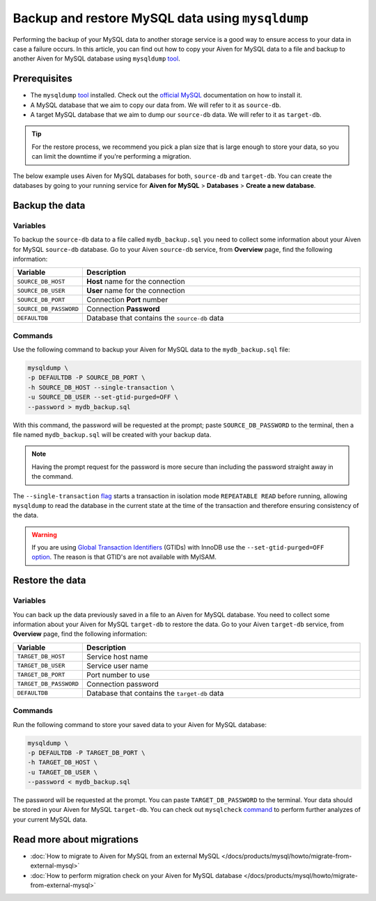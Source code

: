 Backup and restore MySQL data using ``mysqldump``
=================================================

Performing the backup of your MySQL data to another storage service is a good way to ensure access to your data in case a failure occurs. In this article, you can find out how to copy your Aiven for MySQL data to a file and backup to another Aiven for MySQL database using ``mysqldump`` `tool <https://dev.mysql.com/doc/refman/8.0/en/mysqldump.html>`__.

Prerequisites
-------------

* The ``mysqldump`` `tool <https://dev.mysql.com/doc/refman/8.0/en/mysqldump.html>`_ installed. Check out the `official MySQL <https://dev.mysql.com/doc/mysql-shell/8.0/en/mysql-shell-install.html>`_ documentation on how to install it.
  
* A MySQL database that we aim to copy our data from. We will refer to it as ``source-db``.
  
* A target MySQL database that we aim to dump our ``source-db`` data. We will refer to it as ``target-db``.

.. tip::

    For the restore process, we recommend you pick a plan size that is large enough to store your data, so you can limit the downtime if you're performing a migration.

The below example uses Aiven for MySQL databases for both, ``source-db`` and ``target-db``. You can create the databases by going to your running service for **Aiven for MySQL** > **Databases** > **Create a new database**.


Backup the data
---------------

Variables
'''''''''

To backup the ``source-db`` data to a file called ``mydb_backup.sql`` you need to collect some information about your Aiven for MySQL ``source-db`` database. Go to your Aiven ``source-db`` service, from **Overview** page, find the following information:

.. list-table::
   :widths: 20 80
   :header-rows: 1

   * - Variable
     - Description
   * - ``SOURCE_DB_HOST``
     - **Host** name for the connection
   * - ``SOURCE_DB_USER``
     - **User** name for the connection
   * - ``SOURCE_DB_PORT``
     - Connection **Port** number
   * - ``SOURCE_DB_PASSWORD``
     - Connection **Password**
   * - ``DEFAULTDB``
     - Database that contains the ``source-db`` data

Commands
'''''''''

Use the following command to backup your Aiven for MySQL data to the ``mydb_backup.sql`` file:

.. code-block:: shell

    mysqldump \
    -p DEFAULTDB -P SOURCE_DB_PORT \
    -h SOURCE_DB_HOST --single-transaction \
    -u SOURCE_DB_USER --set-gtid-purged=OFF \
    --password > mydb_backup.sql


With this command, the password will be requested at the prompt; paste ``SOURCE_DB_PASSWORD`` to the terminal, then a file named ``mydb_backup.sql`` will be created with your backup data.

.. note::
  
  Having the prompt request for the password is more secure than including the password straight away in the command. 

The ``--single-transaction`` `flag <https://dev.mysql.com/doc/refman/8.0/en/mysqldump.html#option_mysqldump_single-transaction>`_ starts a transaction in isolation mode ``REPEATABLE READ`` before running, allowing ``mysqldump`` to read the database in the current state at the time of the transaction and therefore ensuring consistency of the data.


.. warning::
    
    If you are using `Global Transaction Identifiers <https://dev.mysql.com/doc/refman/5.7/en/replication-gtids-concepts.html>`_ (GTIDs) with InnoDB use the ``--set-gtid-purged=OFF`` `option <https://dev.mysql.com/doc/refman/8.0/en/mysqldump.html#option_mysqldump_set-gtid-purged>`_. The reason is that GTID's are not available with MyISAM.

Restore the data
----------------

Variables
'''''''''

You can back up the data previously saved in a file to an Aiven for MySQL database. You need to collect some information about your Aiven for MySQL ``target-db`` to restore the data. Go to your Aiven ``target-db`` service, from **Overview** page, find the following information:

.. list-table::
   :widths: 20 80
   :header-rows: 1

   * - Variable
     - Description
   * - ``TARGET_DB_HOST``
     - Service host name
   * - ``TARGET_DB_USER``
     - Service user name
   * - ``TARGET_DB_PORT``
     - Port number to use
   * - ``TARGET_DB_PASSWORD``
     - Connection password
   * - ``DEFAULTDB``
     - Database that contains the ``target-db`` data

Commands
'''''''''

Run the following command to store your saved data to your Aiven for MySQL database:

.. code-block:: shell

    mysqldump \
    -p DEFAULTDB -P TARGET_DB_PORT \
    -h TARGET_DB_HOST \
    -u TARGET_DB_USER \
    --password < mydb_backup.sql

The password will be requested at the prompt. You can paste ``TARGET_DB_PASSWORD`` to the terminal. Your data should be stored in your Aiven for MySQL ``target-db``. You can check out ``mysqlcheck`` `command <https://dev.mysql.com/doc/refman/8.0/en/mysqlcheck.html>`_ to perform further analyzes of your current MySQL data.


Read more about migrations
--------------------------

- :doc:`How to migrate to Aiven for MySQL from an external MySQL </docs/products/mysql/howto/migrate-from-external-mysql>`
- :doc:`How to perform migration check on your Aiven for MySQL database </docs/products/mysql/howto/migrate-from-external-mysql>`